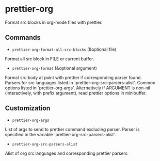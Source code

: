 * prettier-org

Format src blocks in org-mode files with prettier.

** Commands

+ ~prettier-org-format-all-src-blocks~ (&optional file)
Format all src block in FILE or current buffer.

+ ~prettier-org-format~ (&optional argument)
Format src body at point with prettier if corresponding parser found.
Parsers for src languages listed in `prettier-org-src-parsers-alist'.
Common options listed in `prettier-org-args'.
Alternatively if ARGUMENT is non-nil (interactively, with prefix argument),
read prettier options in minibuffer.

** Customization

+ ~prettier-org-args~
List of args to send to prettier command excluding parser.
Parser is specified in the variable `prettier-org-src-parsers-alist'.

+ ~prettier-org-src-parsers-alist~
Alist of org src languages and corresponding prettier parsers.
